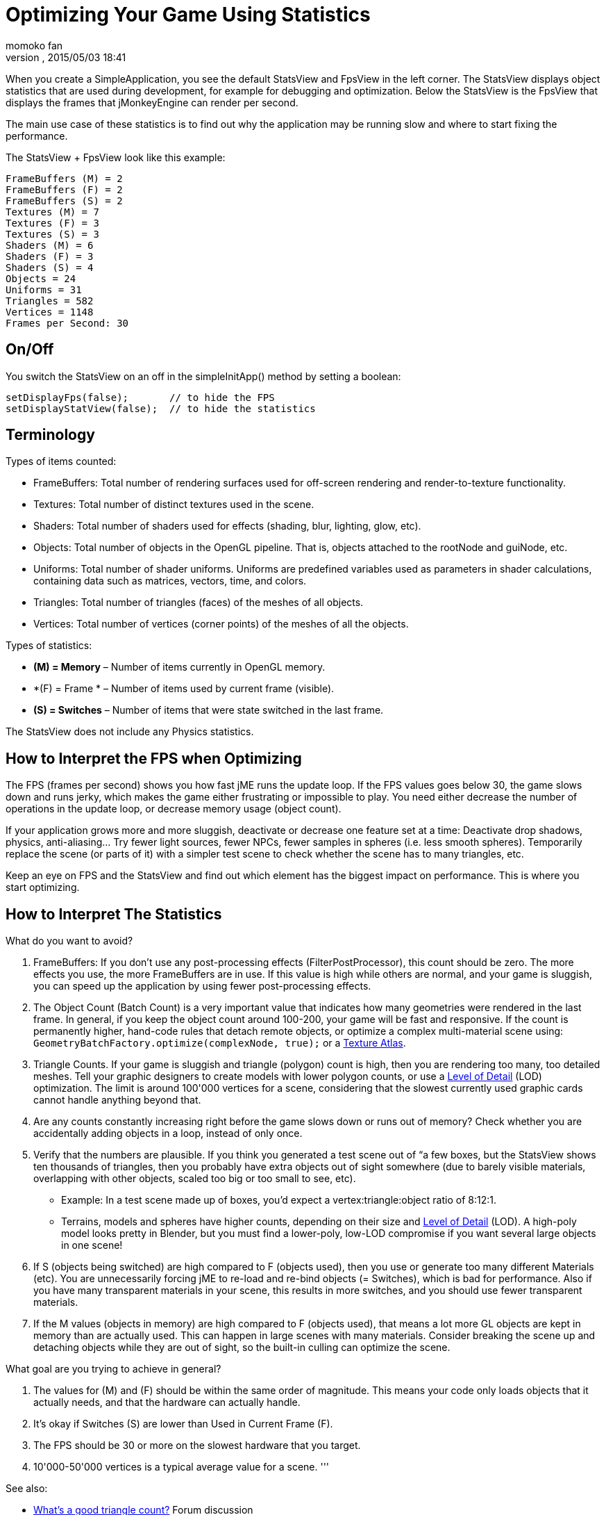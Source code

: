 = Optimizing Your Game Using Statistics
:author: momoko_fan
:revnumber: 
:revdate: 2015/05/03 18:41
:relfileprefix: ../../
:imagesdir: ../..
ifdef::env-github,env-browser[:outfilesuffix: .adoc]


When you create a SimpleApplication, you see the default StatsView and FpsView in the left corner. 
The StatsView displays object statistics that are used during development, for example for debugging and optimization.
Below the StatsView is the FpsView that displays the frames that jMonkeyEngine can render per second. 


The main use case of these statistics is to find out why the application may be running slow and where to start fixing the performance.


The StatsView + FpsView look like this example:


[source]

----

FrameBuffers (M) = 2
FrameBuffers (F) = 2
FrameBuffers (S) = 2
Textures (M) = 7 
Textures (F) = 3 
Textures (S) = 3
Shaders (M) = 6
Shaders (F) = 3
Shaders (S) = 4
Objects = 24
Uniforms = 31
Triangles = 582
Vertices = 1148
Frames per Second: 30

----


== On/Off

You switch the StatsView on an off in the simpleInitApp() method by setting a boolean:


[source,java]

----
 
setDisplayFps(false);       // to hide the FPS
setDisplayStatView(false);  // to hide the statistics 

----


== Terminology

Types of items counted:


*  FrameBuffers: Total number of rendering surfaces used for off-screen rendering and render-to-texture functionality. 
*  Textures: Total number of distinct textures used in the scene.
*  Shaders: Total number of shaders used for effects (shading, blur, lighting, glow, etc).
*  Objects: Total number of objects in the OpenGL pipeline. That is, objects attached to the rootNode and guiNode, etc.
*  Uniforms: Total number of shader uniforms. Uniforms are predefined variables used as parameters in shader calculations, containing data such as matrices, vectors, time, and colors.
*  Triangles: Total number of triangles (faces) of the meshes of all objects.
*  Vertices: Total number of vertices (corner points) of the meshes of all the objects.

Types of statistics:


*  *(M) = Memory* – Number of items currently in OpenGL memory.
*  *(F) = Frame * – Number of items used by current frame (visible).
*  *(S) = Switches* – Number of items that were state switched in the last frame.

The StatsView does not include any Physics statistics.



== How to Interpret the FPS when Optimizing

The FPS (frames per second) shows you how fast jME runs the update loop. If the FPS values goes below 30, the game slows down and runs jerky, which makes the game either frustrating or impossible to play. You need either decrease the number of operations in the update loop, or decrease memory usage (object count). 


If your application grows more and more sluggish, deactivate or decrease one feature set at a time: Deactivate drop shadows, physics, anti-aliasing… Try fewer light sources, fewer NPCs, fewer samples in spheres (i.e. less smooth spheres). Temporarily replace the scene (or parts of it) with a simpler test scene to check whether the scene has to many triangles, etc. 


Keep an eye on FPS and the StatsView and find out which element has the biggest impact on performance. This is where you start optimizing.



== How to Interpret The Statistics




What do you want to avoid?


.  FrameBuffers: If you don't use any post-processing effects (FilterPostProcessor), this count should be zero. The more effects you use, the more FrameBuffers are in use. If this value is high while others are normal, and your game is sluggish, you can speed up the application by using fewer post-processing effects.
.  The Object Count (Batch Count) is a very important value that indicates how many geometries were rendered in the last frame. In general, if you keep the object count around 100-200, your game will be fast and responsive. If the count is permanently higher, hand-code rules that detach remote objects, or optimize a complex multi-material scene using: `GeometryBatchFactory.optimize(complexNode, true);` or a <<jme3/advanced/texture_atlas#,Texture Atlas>>.
.  Triangle Counts. If your game is sluggish and triangle (polygon) count is high, then you are rendering too many, too detailed meshes. Tell your graphic designers to create models with lower polygon counts, or use a <<jme3/advanced/level_of_detail#,Level of Detail>> (LOD) optimization. The limit is around 100'000 vertices for a scene, considering that the slowest currently used graphic cards cannot handle anything beyond that. 
.  Are any counts constantly increasing right before the game slows down or runs out of memory? Check whether you are accidentally adding objects in a loop, instead of only once.
.  Verify that the numbers are plausible. If you think you generated a test scene out of “a few boxes, but the StatsView shows ten thousands of triangles, then you probably have extra objects out of sight somewhere (due to barely visible materials, overlapping with other objects, scaled too big or too small to see, etc). 
**  Example: In a test scene made up of boxes, you'd expect a vertex:triangle:object ratio of 8:12:1. 
**  Terrains, models and spheres have higher counts, depending on their size and <<jme3/advanced/level_of_detail#,Level of Detail>> (LOD). A high-poly model looks pretty in Blender, but you must find a lower-poly, low-LOD compromise if you want several large objects in one scene!

.  If S (objects being switched) are high compared to F (objects used), then you use or generate too many different Materials (etc). You are unnecessarily forcing jME to re-load and re-bind objects (= Switches), which is bad for performance. Also if you have many transparent materials in your scene, this results in more switches, and you should use fewer transparent materials.
.  If the M values (objects in memory) are high compared to F (objects used), that means a lot more GL objects are kept in memory than are actually used. This can happen in large scenes with many materials. Consider breaking the scene up and detaching objects while they are out of sight, so the built-in culling can optimize the scene.

What goal are you trying to achieve in general?


.  The values for (M) and (F) should be within the same order of magnitude. This means your code only loads objects that it actually needs, and that the hardware can actually handle.
.  It's okay if Switches (S) are lower than Used in Current Frame (F).
.  The FPS should be 30 or more on the slowest hardware that you target.
.  10'000-50'000 vertices is a typical average value for a scene.
'''

See also:


*  link:http://hub.jmonkeyengine.org/forum/topic/good-triangles-count/[What's a good triangle count?] Forum discussion
*  <<jme3/advanced/level_of_detail#,Level of Detail>>
